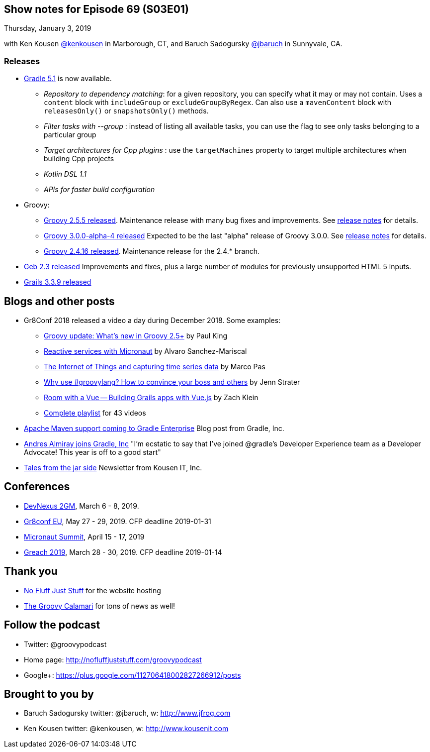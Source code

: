 == Show notes for Episode 69 (S03E01)

Thursday, January 3, 2019

with Ken Kousen https://twitter.com/kenkousen[@kenkousen] in Marborough, CT, and Baruch Sadogursky https://twitter.com/jbaruch[@jbaruch] in Sunnyvale, CA.

=== Releases

* https://docs.gradle.org/5.1/release-notes.html[Gradle 5.1] is now available.
    ** _Repository to dependency matching_: for a given repository, you can specify what it may or may not contain. Uses a `content` block with `includeGroup` or `excludeGroupByRegex`. Can also use a `mavenContent` block with `releasesOnly()` or `snapshotsOnly()` methods.
    ** _Filter tasks with --group_ : instead of listing all available tasks, you can use the flag to see only tasks belonging to a particular group
    ** _Target architectures for Cpp plugins_ : use the `targetMachines` property to target multiple architectures when building Cpp projects
    ** _Kotlin DSL 1.1_
    ** _APIs for faster build configuration_
    
* Groovy:
    ** https://blogs.apache.org/groovy/entry/groovy-2-5-5-released[Groovy 2.5.5 released]. Maintenance release with many bug fixes and improvements. See https://issues.apache.org/jira/secure/ReleaseNote.jspa?projectId=12318123&version=12344435[release notes] for details.

    ** https://blogs.apache.org/groovy/entry/groovy-3-0-0-alpha[Groovy 3.0.0-alpha-4 released] Expected to be the last "alpha" release of Groovy 3.0.0. See http://groovy-lang.org/changelogs/changelog-3.0.0-alpha-4.html[release notes] for details.

    ** https://blogs.apache.org/groovy/entry/groovy-2-4-16-released[Groovy 2.4.16 released]. Maintenance release for the 2.4.* branch.

* https://groups.google.com/forum/#!msg/geb-user/s2KJzQz_MpQ/QMhNOtbmDQAJ[Geb 2.3 released] Improvements and fixes, plus a large number of modules for previously unsupported HTML 5 inputs.

* https://github.com/grails/grails-core/releases[Grails 3.3.9 released]

== Blogs and other posts

* Gr8Conf 2018 released a video a day during December 2018. Some examples:
    ** https://t.co/09E7l9uoUF[Groovy update: What's new in Groovy 2.5+] by Paul King
    ** https://t.co/9ikGdfcs7h[Reactive services with Micronaut] by Alvaro Sanchez-Mariscal
    ** https://t.co/kMTiue2Ods[The Internet of Things and capturing time series data] by Marco Pas
    ** https://t.co/L4TL8U5Xuh[Why use #groovylang? How to convince your boss and others] by Jenn Strater
    ** https://t.co/EkIu1ga1Zy[Room with a Vue -- Building Grails apps with Vue.js] by Zach Klein
    ** https://www.youtube.com/playlist?list=PLwxhnQ2Qv3xsshZAcQNgfrp94PNcrNvM4[Complete playlist] for 43 videos

* https://gradle.com/blog/maven/[Apache Maven support coming to Gradle Enterprise] Blog post from Gradle, Inc.

* https://twitter.com/aalmiray/status/1080649273946066947[Andres Almiray joins Gradle, Inc] "I'm ecstatic to say that I've joined @gradle's Developer Experience team as a Developer Advocate! This year is off to a good start"

* https://tinyletter.com/KousenIT[Tales from the jar side] Newsletter from Kousen IT, Inc.

== Conferences

* https://devnexus.com/2gm-home[DevNexus 2GM], March 6 - 8, 2019.
* https://cfp.gr8conf.org/login/auth[Gr8conf EU], May 27 - 29, 2019. CFP deadline 2019-01-31
* https://micronautsummit.com/[Micronaut Summit], April 15 - 17, 2019
* https://www.greachconf.com/[Greach 2019], March 28 - 30, 2019. CFP deadline 2019-01-14

== Thank you

* https://nofluffjuststuff.com/home/main[No Fluff Just Stuff] for the website hosting
* http://groovycalamari.com/[The Groovy Calamari] for tons of news as well!

== Follow the podcast

* Twitter: @groovypodcast
* Home page: http://nofluffjuststuff.com/groovypodcast
* Google+: https://plus.google.com/112706418002827266912/posts

## Brought to you by
* Baruch Sadogursky twitter: @jbaruch, w: http://www.jfrog.com
* Ken Kousen twitter: @kenkousen, w: http://www.kousenit.com